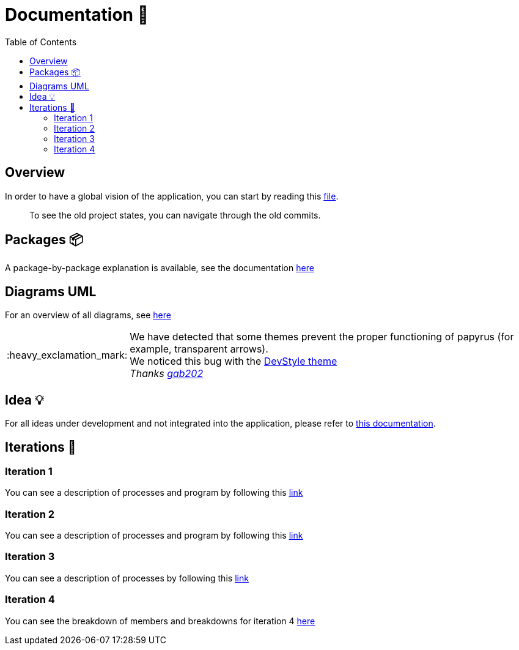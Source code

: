 :tip-caption: :bulb:
:note-caption: :information_source:
:important-caption: :heavy_exclamation_mark:
:caution-caption: :fire:
:warning-caption: :warning:
:imagesdir: img/
:toc:
:toc-placement!:

= Documentation 📙

toc::[]

== Overview

In order to have a global vision of the application, you can start by reading this link:overview.adoc[file].

> To see the old project states, you can navigate through the old commits.

== Packages 📦

A package-by-package explanation is available, see the documentation link:packages.adoc[here]

== Diagrams UML

For an overview of all diagrams, see link:diagram.adoc[here]

[IMPORTANT]
====
We have detected that some themes prevent the proper functioning of papyrus (for example, transparent arrows). +
We noticed this bug with the link:https://www.genuitec.com/products/devstyle/[DevStyle theme] +
_Thanks link:https://github.com/GabG02[gab202]_
====

== Idea 💡

For all ideas under development and not integrated into the application, please refer to link:idea.adoc[this documentation].

== Iterations 🏃

=== Iteration 1

You can see a description of processes and program by following this link:It1.adoc[link]

=== Iteration 2

You can see a description of processes and program by following this link:It2.adoc[link]

=== Iteration 3

You can see a description of processes by following this link:It3.adoc[link]

=== Iteration 4

You can see the breakdown of members and breakdowns for iteration 4 link:It4.adoc[here]